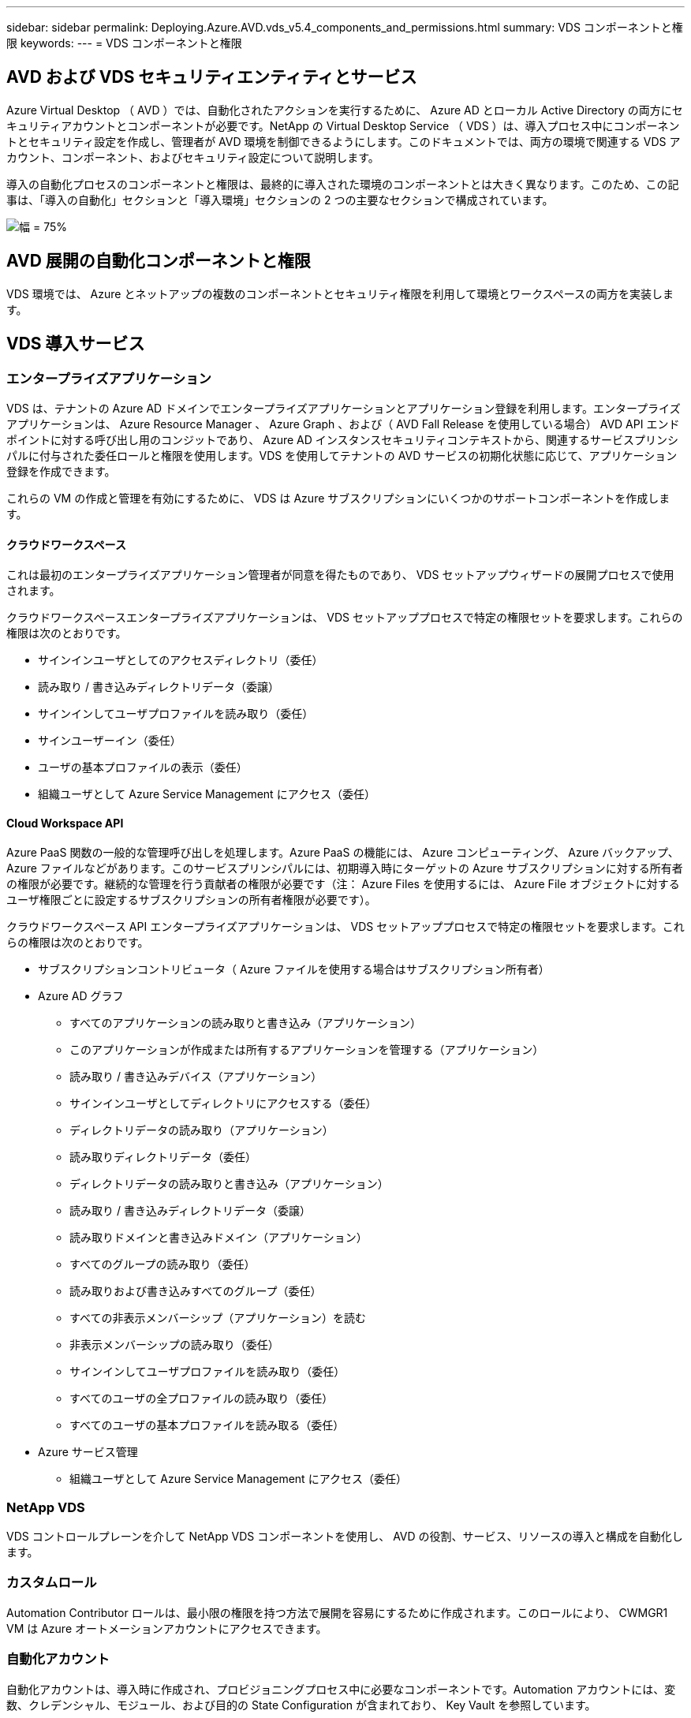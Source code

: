 ---
sidebar: sidebar 
permalink: Deploying.Azure.AVD.vds_v5.4_components_and_permissions.html 
summary: VDS コンポーネントと権限 
keywords:  
---
= VDS コンポーネントと権限




== AVD および VDS セキュリティエンティティとサービス

Azure Virtual Desktop （ AVD ）では、自動化されたアクションを実行するために、 Azure AD とローカル Active Directory の両方にセキュリティアカウントとコンポーネントが必要です。NetApp の Virtual Desktop Service （ VDS ）は、導入プロセス中にコンポーネントとセキュリティ設定を作成し、管理者が AVD 環境を制御できるようにします。このドキュメントでは、両方の環境で関連する VDS アカウント、コンポーネント、およびセキュリティ設定について説明します。

導入の自動化プロセスのコンポーネントと権限は、最終的に導入された環境のコンポーネントとは大きく異なります。このため、この記事は、「導入の自動化」セクションと「導入環境」セクションの 2 つの主要なセクションで構成されています。

image:Reference Architecture AVD v1.jpg["幅 = 75%"]



== AVD 展開の自動化コンポーネントと権限

VDS 環境では、 Azure とネットアップの複数のコンポーネントとセキュリティ権限を利用して環境とワークスペースの両方を実装します。



== VDS 導入サービス



=== エンタープライズアプリケーション

VDS は、テナントの Azure AD ドメインでエンタープライズアプリケーションとアプリケーション登録を利用します。エンタープライズアプリケーションは、 Azure Resource Manager 、 Azure Graph 、および（ AVD Fall Release を使用している場合） AVD API エンドポイントに対する呼び出し用のコンジットであり、 Azure AD インスタンスセキュリティコンテキストから、関連するサービスプリンシパルに付与された委任ロールと権限を使用します。VDS を使用してテナントの AVD サービスの初期化状態に応じて、アプリケーション登録を作成できます。

これらの VM の作成と管理を有効にするために、 VDS は Azure サブスクリプションにいくつかのサポートコンポーネントを作成します。



==== クラウドワークスペース

これは最初のエンタープライズアプリケーション管理者が同意を得たものであり、 VDS セットアップウィザードの展開プロセスで使用されます。

クラウドワークスペースエンタープライズアプリケーションは、 VDS セットアッププロセスで特定の権限セットを要求します。これらの権限は次のとおりです。

* サインインユーザとしてのアクセスディレクトリ（委任）
* 読み取り / 書き込みディレクトリデータ（委譲）
* サインインしてユーザプロファイルを読み取り（委任）
* サインユーザーイン（委任）
* ユーザの基本プロファイルの表示（委任）
* 組織ユーザとして Azure Service Management にアクセス（委任）




==== Cloud Workspace API

Azure PaaS 関数の一般的な管理呼び出しを処理します。Azure PaaS の機能には、 Azure コンピューティング、 Azure バックアップ、 Azure ファイルなどがあります。このサービスプリンシパルには、初期導入時にターゲットの Azure サブスクリプションに対する所有者の権限が必要です。継続的な管理を行う貢献者の権限が必要です（注： Azure Files を使用するには、 Azure File オブジェクトに対するユーザ権限ごとに設定するサブスクリプションの所有者権限が必要です）。

クラウドワークスペース API エンタープライズアプリケーションは、 VDS セットアッププロセスで特定の権限セットを要求します。これらの権限は次のとおりです。

* サブスクリプションコントリビュータ（ Azure ファイルを使用する場合はサブスクリプション所有者）
* Azure AD グラフ
+
** すべてのアプリケーションの読み取りと書き込み（アプリケーション）
** このアプリケーションが作成または所有するアプリケーションを管理する（アプリケーション）
** 読み取り / 書き込みデバイス（アプリケーション）
** サインインユーザとしてディレクトリにアクセスする（委任）
** ディレクトリデータの読み取り（アプリケーション）
** 読み取りディレクトリデータ（委任）
** ディレクトリデータの読み取りと書き込み（アプリケーション）
** 読み取り / 書き込みディレクトリデータ（委譲）
** 読み取りドメインと書き込みドメイン（アプリケーション）
** すべてのグループの読み取り（委任）
** 読み取りおよび書き込みすべてのグループ（委任）
** すべての非表示メンバーシップ（アプリケーション）を読む
** 非表示メンバーシップの読み取り（委任）
** サインインしてユーザプロファイルを読み取り（委任）
** すべてのユーザの全プロファイルの読み取り（委任）
** すべてのユーザの基本プロファイルを読み取る（委任）


* Azure サービス管理
+
** 組織ユーザとして Azure Service Management にアクセス（委任）






=== NetApp VDS

VDS コントロールプレーンを介して NetApp VDS コンポーネントを使用し、 AVD の役割、サービス、リソースの導入と構成を自動化します。



=== カスタムロール

Automation Contributor ロールは、最小限の権限を持つ方法で展開を容易にするために作成されます。このロールにより、 CWMGR1 VM は Azure オートメーションアカウントにアクセスできます。



=== 自動化アカウント

自動化アカウントは、導入時に作成され、プロビジョニングプロセス中に必要なコンポーネントです。Automation アカウントには、変数、クレデンシャル、モジュール、および目的の State Configuration が含まれており、 Key Vault を参照しています。



==== 目的の状態の設定

これは、 CWMGR1 の設定を作成するために使用される方法です。設定ファイルは VM にダウンロードされ、 VM 上の Local Configuration Manager を介して適用されます。構成要素には次のようなものがあります。

* Windows 機能をインストールしています
* ソフトウェアをインストールしています
* ソフトウェア設定の適用
* 適切な権限セットが適用されていることを確認します
* Let ’ s Encrypt 証明書を適用します
* DNS レコードが正しいことを確認しています
* CWMGR1 がドメインに参加していることを確認します




==== モジュール：

* ActiveDirectoryDsc: Active Directory の展開と設定に必要な状態設定リソース。これらのリソースを使用すると、新しいドメイン、子ドメイン、およびハイアベイラビリティドメインコントローラを設定し、クロスドメイン信頼を確立し、ユーザ、グループ、および OU を管理できます。
* AZ.Accounts ： Microsoft が提供したモジュールで、 Azure モジュールのクレデンシャルと共通の構成要素を管理します
* AZ.Automation ： Microsoft が Azure Automation コマンドレット用のモジュールを提供しました
* Az.Compute:A Microsoft が Azure Compute コマンドレットのモジュールを提供しました
* AZ.KeyVault ： Microsoft が提供する Azure Key Vault コマンドレット用のモジュール
* AZ.Resources ： Microsoft が提供している Azure Resource Manager コマンドレットのモジュール
* CChoco ： chocolatey を使用してパッケージをダウンロードおよびインストールするために必要な状態設定リソース
* cjaz ：ネットアップが開発したこのモジュールは、 Azure 自動化モジュールに自動化ツールを提供します
* cjAzACS ：ネットアップが開発したこのモジュールには、ユーザコンテキスト内から実行される環境自動化機能と PowerShell プロセスが含まれています。
* cjAzBuild ：ネットアップが開発したこのモジュールには、システムコンテキストから実行される、ビルドおよびメンテナンスの自動化と PowerShell プロセスが含まれています。
* cNtfsAccessControl: NTFS アクセス制御管理用に必要な状態構成リソース
* ComputerManagementDsc ：ドメインへの参加やタスクのスケジュール設定などのコンピュータ管理タスク、および仮想メモリ、イベントログ、タイムゾーン、電源設定などの項目の設定を可能にする目的の状態設定リソース。
* cUserRightsAssignment : ログオン権限や特権などのユーザー権限の管理を可能にする必要な状態構成リソース
* NetworkingDsc: ネットワークの必要な状態構成リソース
* xCertificate ： Windows Server での証明書の管理を簡素化する目的の状態設定リソース。
* xDnsServer: Windows Server DNS サーバーの構成と管理に必要な状態構成リソース
* xNetworking: ネットワーク関連の望ましい状態の構成リソース。
* link:https://github.com/PowerShell/xRemoteDesktopAdmin["xRemoteDesktopAdmin"]: このモジュールは、ローカルまたはリモートマシン上でリモートデスクトップ設定と Windows ファイアウォールを構成するために必要な状態構成リソースを含むリポジトリを使用します。
* xRemoteDesktopSessionHost: Remote Desktop Session Host (RDSH) インスタンスの作成と設定を有効にするための、目的の状態構成リソース (xRDSessionDeployment, xRDSessionCollectionConfiguration, xRDRemoteApp)
* xSmbShare ： SMB 共有の設定と管理に必要な状態の設定リソース
* xSystemSecurity: UAC および IE Esc を管理するための望ましい状態設定リソース



NOTE: Azure Virtual Desktop は、 Azure Virtual Desktop および Azure Virtual Desktop Client のエンタープライズアプリケーションおよびアプリケーション登録、 AVD テナント、 AVD ホストプール、 AVD アプリケーショングループ、 AVD 登録仮想マシンなどの Azure コンポーネントもインストールします。VDS 自動化コンポーネントはこれらのコンポーネントを管理しますが 'AVD はデフォルトの構成と属性セットを制御します詳細については 'AVD のマニュアルを参照してください



=== ハイブリッド AD コンポーネント

ネットアップのソリューションを導入すると、既存の AD を効率的に、またはパブリッククラウドで運用することができます。そのためには、既存の AD 環境にコンポーネントや権限を追加する必要があります。



==== Domain Controller の略

既存のドメインコントローラは、 AD Connect またはサイト間 VPN （または Azure ExpressRoute ）を介して AVD 環境に統合できます。



==== AD 接続

AVD PaaS サービスによるユーザ認証を成功させるために、 AD 接続を使用してドメインコントローラと Azure AD を同期できます。



==== セキュリティグループ

VDS では、 CW-Infrastructure という Active Directory セキュリティグループを使用して、ドメイン参加や GPO ポリシーの添付など、 Active Directory に依存するタスクを自動化するために必要な権限を含めます。



==== サービスアカウント

VDS では、 VDS Windows サービスと IIS アプリケーションサービスの ID として使用される CloudworkspaceSVC という Active Directory サービスアカウントが使用されます。このアカウントは非対話型（ RDP ログインを許可しない）であり、 CW インフラストラクチャアカウントの主要メンバーです



==== VPN または ExpressRoute

サイト間 VPN または Azure ExpressRoute を使用して、既存のドメインに Azure VM を直接参加させることができます。これは、プロジェクトの要件から指示があった場合に使用できるオプションの設定です。



==== ローカルの AD 権限の委譲

ネットアップは、ハイブリッド AD プロセスを合理化するオプションのツールを提供しています。ネットアップのオプションツールを使用する場合は、次のことを行う必要があります。

* Workstation OS ではなく、サーバ OS 上で実行します
* ドメインに参加しているサーバ、またはドメインコントローラで実行します
* PowerShell 5.0 以降を、ツールを実行しているサーバ（ドメインコントローラで実行していない場合）とドメインコントローラの両方に配置します
* ドメイン管理者権限を持つユーザーが実行するか、ローカル管理者権限を持つユーザーが実行し、ドメイン管理者資格情報（ RunAs で使用）を提供することができます。


手動で作成するか、ネットアップのツールで適用するかにかかわらず、必要な権限は次のとおりです。

* CW - インフラストラクチャグループ
+
** Cloud Workspace Infrastructure （ *CW-Infrastructure* ）セキュリティグループには、 Cloud Workspace OU レベルおよびすべての子孫オブジェクトに対するフルコントロールが付与されています
** <deployment code>.cloudworkspace.app DNS Zone – CW - インフラストラクチャグループ許可された CreateChild 、 DeleteChild 、 ListChildren 、 ReadProperty 、 DeleteTree 、 ExtendedRight 、 Delete 、 GenericWrite
** DNS サーバー– CW インフラストラクチャグループに ReadProperty 、 GenericExecute が付与されました
** 作成された VM のローカル管理者アクセス（ CWMGR1 、 AVD セッション VM ）（管理対象 AVD システムのグループポリシーによって実行）


* CW-MCWMGRAccess グループこのグループは、すべてのテンプレート、単一サーバ、新しいネイティブ Active Directory テンプレートで CWMGR1 にローカル管理権限を与えます。これらのテンプレートは、組み込みグループ Server Operators Remote Desktop Users 、および Network Configuration Operators を利用します。




== AVD 環境コンポーネントと権限

導入の自動化プロセスが完了したら、導入とワークスペースの継続的な使用と管理を行い、以下に定義する個別のコンポーネントと権限のセットが必要です。上記のコンポーネントや権限の多くは関連性がありますが、ここでは導入されたの構造を定義することに重点を置いています。

VDS の導入環境とワークスペースのコンポーネントは、いくつかの論理カテゴリに分類できます。

* エンドユーザクライアント
* VDS コントロールプレーンコンポーネント
* Microsoft Azure AVD-PaaS のコンポーネント
* VDS プラットフォームコンポーネント
* VDS ワークスペースコンポーネントを Azure テナントに表示
* ハイブリッド AD コンポーネント




=== エンドユーザクライアント

ユーザは、 AVD デスクトップやさまざまなエンドポイントタイプから接続できます。Microsoft では、 Windows 、 macOS 、 Android 、および iOS 向けのクライアントアプリケーションを公開しています。さらに、 Web クライアントからクライアントレスアクセスを実行できます。

AVD のエンドポイントクライアントを公開している Linux シンクライアントベンダーもいくつかあります。これらはに記載されています https://docs.microsoft.com/en-us/azure/virtual-desktop/linux-overview[]



=== VDS コントロールプレーンコンポーネント



==== VDS REST API

VDS は、完全にドキュメント化された REST API を基盤としているため、 Web アプリケーションで使用できるすべてのアクションを API でも使用できます。API のドキュメントは次のとおりです。 https://api.cloudworkspace.com/5.4/swagger/ui/index#[]



==== VDS Web アプリケーション

VDS 管理者は、 VDS Web アプリを使用して ADS アプリケーションを操作できます。この Web ポータルには次のアドレスがあります。 https://manage.cloudworkspace.com[]



==== コントロールプレーンデータベース

VDS のデータと設定は、ネットアップがホストし管理するコントロールプレーンの SQL データベースに格納されます。



==== VDS 通信



=== Azure テナントコンポーネント

VDS 導入の自動化では、 1 つの Azure リソースグループが作成され、 VM 、ネットワークサブネット、ネットワークセキュリティグループ、 Azure Files コンテナまたは Azure NetApp Files 容量プールなど、他の AVD コンポーネントが含まれます。注：デフォルトは 1 つのリソースグループですが 'VDS には必要に応じて追加のリソースグループにリソースを作成するツールがあります



==== Microsoft Azure AVD-PaaS のコンポーネント



===== AVD REST API

Microsoft AVD は API を使用して管理できます。VDS では、これらの API を広範囲に活用して AVD 環境を自動化および管理しています。ドキュメントは次の場所にあります。 https://docs.microsoft.com/en-us/rest/api/desktopvirtualization/[]



===== セッションブローカー

ブローカーは、ユーザーに許可されたリソースを判別し、ユーザーとゲートウェイとの接続をオーケストレーションします。



===== Azure 診断プログラム

Azure Diagnostics は、 AVD 環境をサポートするように特別に設計されています。



===== AVD Web クライアント

Microsoft は、ローカルにインストールされたクライアントを使用せずに、ユーザが AVD リソースに接続できる Web クライアントを提供しています。



===== セッションゲートウェイ

ローカルにインストールされた RD クライアントはゲートウェイに接続し、 AVD 環境に安全に通信します。



==== VDS プラットフォームコンポーネント



===== CWMGR1

CMWGR1 は、各導入の VDS 制御 VM です。デフォルトでは、ターゲット Azure サブスクリプションに Windows Server 2019 VM として作成されます。CWMGR1 にインストールされた VDS およびサードパーティコンポーネントのリストについては、「ローカル展開」セクションを参照してください。

AVD では、 AVD VM が Active Directory ドメインに参加している必要があります。このプロセスを容易にし、 VDS 環境を管理するための自動化ツールを提供するために、上記の CWMGR1 VM に複数のコンポーネントがインストールされ、 AD インスタンスに複数のコンポーネントが追加されます。コンポーネントは次のとおりです。

* * Windows サービス *- VDS では、 Windows サービスを使用して、導入環境から自動化と管理のアクションを実行します。
+
** *CW オートメーションサービス * は、各 AVD 環境で CWMGR1 に展開されている Windows サービスで、環境内のユーザー向けの自動化タスクの多くを実行します。このサービスは、 * CloudWorkspaceSVC * AD アカウントで実行されます。
** *CW VM Automation Service* は、仮想マシンの管理機能を実行する各 AVD 展開において CWMGR1 に展開される Windows サービスです。このサービスは、 * CloudWorkspaceSVC * AD アカウントで実行されます。
** *CW Agent Service* は、 CWMGR1 を含む VDS 管理下の各仮想マシンに展開される Windows サービスです。このサービスは、仮想マシンの * LocalSystem* コンテキストで実行されます。
** *CWManagerX API* は、各 AVD 展開の CWMGR1 にインストールされている IIS アプリケーションプールベースのリスナーです。これは、グローバルコントロールプレーンからのインバウンド要求を処理し、 * CloudWorkspaceSVC * AD アカウントで実行されます。


* * SQL Server 2017 Express * – VDS は、 CWMGR1 VM 上に SQL Server Express インスタンスを作成し、自動化コンポーネントによって生成されたメタデータを管理します。
* * インターネットインフォメーションサービス（ IIS ） * – CWMGR1 で IIS が有効になっており、 CWManagerX および CWApps IIS アプリケーションをホストします（ RDS RemoteApp 機能が有効になっている場合のみ）。VDS を使用するには、 IIS バージョン 7.5 以降が必要です。
* * HTML5 ポータル（オプション） * – VDS は、 Spark Gateway サービスをインストールして、導入環境内の VM と VDS Web アプリケーションから HTML5 経由でアクセスできるようにします。これは Java ベースのアプリケーションであり、このアクセス方法が不要な場合は無効にして削除できます。
* * RD ゲートウェイ（オプション） * – VDS を使用すると、 CWMGR1 の RD ゲートウェイロールで RDS コレクションベースのリソースプールへの RDP アクセスを提供できます。このロールは、 AVD リバースコネクトアクセスのみが必要な場合は、無効化 / アンインストールできます。
* * RD Web （オプション） * – VDS を使用すると、 RD Web ロールが有効になり、 CWApps IIS Web アプリケーションが作成されます。AVD アクセスのみが必要な場合は、このロールを無効にできます。
* *DC 構成 * –導入と VDS サイト固有の構成と高度な構成タスクを実行するために使用する Windows アプリケーション。
* * テスト VDC ツール * - トラブルシューティングのために API または Web アプリケーションのタスクを変更する必要があるまれなケースで、仮想マシンおよびクライアントレベルの設定変更の直接タスク実行をサポートする Windows アプリケーション。
* * ワイルドカード証明書を暗号化する（オプション） * – VDS によって作成および管理されます。 TLS 経由の HTTPS トラフィックを必要とするすべての VM は、毎晩証明書で更新されます。更新も自動化されたタスクによって処理されます（証明書は 90 日なので、更新はすぐ前から開始されます）。お客様は、必要に応じて独自のワイルドカード証明書を提供できます。VDS では、自動化タスクをサポートするために複数の Active Directory コンポーネントも必要になります。設計上の目的は、最小限の数の AD コンポーネントと権限の追加を利用しながら、環境をサポートして管理を自動化することです。次のコンポーネントが含まれます。
* * クラウドワークスペース組織単位（ OU ） * –この組織単位は、必要な子コンポーネントのプライマリ AD コンテナとして機能します。CW インフラストラクチャおよびクライアント DHP アクセスグループの権限は、このレベルとその子コンポーネントで設定されます。この OU で作成されるサブ OU については、付録 A を参照してください。
* * Cloud Workspace Infrastructure Group （ CW-Infrastructure ） * は、必要な委任された権限を VDS サービスアカウントに割り当てるためにローカル AD で作成されたセキュリティグループです（ * CloudWorkspaceSVC * ）。
* * クライアント DHP アクセスグループ (ClientDHPAccess)* はローカル AD で作成されるセキュリティグループで、企業の共有データ、ユーザーホームデータ、およびプロファイルデータが存在する場所を VDS が管理できるようにします。
* * CloudWorkspaceSVC * サービスアカウント（ Cloud Workspace Infrastructure Group のメンバー）
* * 配置コード > .cloudworkspace.app domain * （このドメインは、セッションホスト VM 用に自動作成された DNS 名を管理します）用の DNS ゾーン– Deploy の構成で作成されます。
* * ネットアップ固有の GPO * は、クラウドワークスペースの組織単位のさまざまな子 OU にリンクされています。次の GPO があります。
+
** * Cloud Workspace GPO （ Cloud Workspace OU にリンク） * – CW インフラストラクチャグループのメンバーのアクセスプロトコルと方法を定義します。また、 AVD セッションホスト上のローカル Administrators グループにもグループを追加します。
** * クラウドワークスペースファイアウォール GPO * （専用の顧客サーバー、リモートデスクトップ、およびステージング OU にリンク） - プラットフォームサーバーからセッションホストへの接続を確実に分離するポリシーを作成します。
** * Cloud Workspace RDS * （専用顧客サーバー、リモートデスクトップ、およびステージング OU ） - セッション品質、信頼性、切断タイムアウト制限に関するポリシーセットの制限。RDS セッションでは、 TS ライセンスサーバの値が定義される。
** * Cloud Workspace Companies * （デフォルトではリンクされていません）–オプションの GPO を使用して、管理ツールやエリアへのアクセスを禁止し、ユーザーセッション / ワークスペースを「ロックダウン」します。リンク / 有効にして、アクティビティの制限付きワークスペースを提供できます。





NOTE: デフォルトのグループポリシー設定は、要求に応じて指定できます。



==== VDS ワークスペースコンポーネント



===== データレイヤ



====== Azure NetApp Files の特長

VDS 設定でデータ層オプションとして Azure NetApp Files を選択した場合は、 Azure NetApp Files 容量プールと関連付けられたボリュームが作成されます。ボリュームは ' ユーザー・プロファイル（ FSLogix コンテナ経由） ' ユーザー個人用フォルダ ' および企業データ共有フォルダの共有ファイル・ストレージをホストします



====== Azure Files の特長

CWS セットアップで [ データレイヤ ] オプションとして Azure ファイルを選択した場合は、 Azure ファイル共有とそれに関連付けられた Azure ストレージアカウントが作成されます。Azure File Share は、（ FSLogix コンテナを介して）ユーザプロファイルの共有ファイルストレージ、ユーザの個人フォルダ、および企業のデータ共有フォルダをホストします。



====== 管理対象ディスクがあるファイルサーバ

VDS セットアップでデータ層オプションとしてファイルサーバーを選択した場合は、管理対象ディスクを使用して Windows Server VM が作成されます。ファイルサーバーは、 FSLogix コンテナを介してユーザープロファイルの共有ファイルストレージ、ユーザー個人フォルダ、および企業データ共有フォルダをホストします。



===== Azure ネットワーク



====== Azure Virtual Network の略

VDS では、 Azure Virtual Network とサポートサブネットが作成されます。VDS では、 CWMGR1 、 AVD ホストマシン、および Azure ドメインコントローラ用に個別のサブネットが必要です。また、サブネット間にピアリングが必要です。通常、 AD コントローラサブネットはすでに存在するため、導入した VDS サブネットを既存のサブネットとピアリングする必要があります。



====== ネットワークセキュリティグループ

CWMGR1 VM へのアクセスを制御するネットワークセキュリティグループが作成されます。

* テナント：セッションホストおよびデータ VM で使用する IP アドレスが含まれます
* サービス： PaaS サービスで使用する IP アドレス（ Azure NetApp Files など）が含まれる
* プラットフォーム： NetApp プラットフォーム VM （ CWMGR1 およびゲートウェイサーバ）として使用する IP アドレスが含まれています。
* ディレクトリ： Active Directory VM として使用する IP アドレスが格納されます




===== Azure AD

VDS の自動化とオーケストレーションでは、ターゲットの Active Directory インスタンスに仮想マシンを導入してから、指定のホストプールにマシンを追加します。AVD 仮想マシンは、 AD 構造（組織単位、グループポリシー、ローカルコンピュータ管理者権限など）と AVD 構造（ホストプール、ワークスペースアプリケーショングループメンバーシップ）の両方によってコンピュータレベルで管理され、 Azure AD エンティティと権限によって管理されます。VDS では、 AVD アクション用の VDS Enterprise アプリケーション /Azure サービスプリンシパルと、ローカル AD およびローカルコンピュータアクション用のローカル AD サービスアカウント（ CloudWorkspaceSVC ）を使用して、この「デュアルコントロール」環境を処理します。

AVD 仮想マシンを作成して AVD ホストプールに追加するための具体的な手順は、次のとおりです。

* Azure テンプレートから、 AVD に関連付けられた Azure サブスクリプションに表示される仮想マシンを作成する（ Azure サービスプリンシパル権限を使用）
* VDS 導入時に指定した Azure VNet を使用して新しい仮想マシンの DNS アドレスを確認 / 設定します（ローカル AD 権限が必要です（上記の CW インフラストラクチャに委任されたものすべて）。標準 VDS 命名スキーム * _ ｛ companycode ｝ TS ｛ sequenceNumber ｝ _ * を使用して仮想マシン名を設定します。例： XYZTS3（ローカル AD 権限が必要（オンプレミスで作成した OU 構造に配置）（リモートデスクトップ / 企業コード / 共有）（上記と同じ権限 / グループ概要）
* 指定された Active Directory の組織単位（ AD ）に仮想マシンを配置（上記の手動プロセスで指定された OU 構造への委任された権限が必要）
* 新しいマシン名 /IP アドレスで内部 AD DNS ディレクトリを更新（ローカル AD 権限が必要）
* 新しい仮想マシンをローカル AD ドメインに追加（ローカル AD 権限が必要）
* VDS ローカルデータベースを新しいサーバー情報で更新する ( 追加の権限は不要 )
* 指定された AVD ホストプールに VM を参加させる (AVD サービスプリンシパルの権限が必要 )
* chocolatey コンポーネントを新しい仮想マシンにインストールします（ * CloudWorkspaceSVC * アカウントにはローカルコンピュータ管理者権限が必要です）。
* AVD インスタンスの FSLogix コンポーネントをインストールします（ローカル AD の AVD OU に対するローカルコンピュータ管理権限が必要です）
* AD Windows ファイアウォール GPO を更新して、新しい VM へのトラフィックを許可します（ AVD OU とそれに関連付けられた仮想マシンに関連付けられたポリシーに対して AD GPO の作成 / 変更が必要です）。ローカル AD の AVD OU で AD GPO ポリシーの作成 / 変更が必要です。VDS で VM を管理しない場合は、インストール後にオフにすることができます。）
* 新しい仮想マシンに「 Allow New Connections 」フラグを設定します（ Azure Service Principal 権限が必要です）。




====== VM の Azure AD への参加

Azure テナント内の仮想マシンはドメインに参加する必要がありますが、 VM を Azure AD に直接参加させることはできません。このため 'VDS では VDS プラットフォームにドメインコントローラの役割が導入され 'AD Connect を使用してその DC を Azure AD と同期します別の設定オプションとして、 Azure AD ドメインサービス（ AADDS ）の使用、 AD Connect を使用したハイブリッド DC （オンプレミスまたはその他の場所）への同期、サイト間 VPN または Azure ExpressRoute を使用した VM のハイブリッド DC への直接参加があります。



===== AVD ホストプール

ホストプールは、 Azure Virtual Desktop 環境内の 1 つ以上の同一の仮想マシン（ VM ）の集まりです。各ホストプールには、ユーザが物理デスクトップと同じように操作できるアプリケーショングループを含めることができます。



====== セッションホスト

任意のホストプール内で、同一の仮想マシンが 1 つ以上存在します。このホストプールに接続するこれらのユーザセッションは、 AVD ロードバランササービスによってロードバランシングされます。



====== アプリケーショングループ

デフォルトでは、展開時に _Desktop Users_app グループが作成されます。このアプリグループ内のすべてのユーザーには、 Windows デスクトップのフルエクスペリエンスが提供されます。また、アプリグループを作成して、ストリーミングアプリサービスを提供することもできます。



===== ログ分析ワークスペース

ログ分析ワークスペースは、展開プロセスと DSC プロセスおよび他のサービスからログを保存するために作成されます。これは導入後に削除できますが、他の機能が有効になるため、この操作は推奨されません。ログはデフォルトで 30 日間保持されるため、保持の料金は発生しません。



===== 可用性セット

可用性セットは、障害ドメイン間で共有 VM （ AVD ホストプール、 RDS リソースプール）を分離できるように、導入プロセスの一環として設定されます。必要に応じて導入後に削除することもできますが、共有 VM のフォールトトレランスを強化するオプションは無効にします。



===== Azure の SnapVault

リカバリサービスボールトは、導入時に VDS 自動化によって作成されます。Azure Backup は、導入プロセス中に CWMGR1 に適用されるため、現在はこの機能がデフォルトでアクティブになっています。この処理は、非アクティブ化して必要に応じて削除することができますが、環境で Azure Backup が有効になっている場合は再作成されます。



===== Azure キーバックアップ

Azure Key Vault は導入プロセス中に作成され、導入時に Azure Automation アカウントで使用される証明書、 API キー、およびクレデンシャルを格納するために使用されます。



== 付録 A –クラウドワークスペースのデフォルトの組織単位構造

* クラウドワークスペース
+
** クラウドワークスペース企業
** クラウドワークスペースサーバ
+
*** 専用の顧客サーバー
*** インフラ




* CWMGR サーバ
* ゲートウェイサーバ
* FTP サーバ
* テンプレート VM
+
** リモートデスクトップ
** ステージング
+
*** Cloud Workspace サービスアカウント


** クライアントサービスアカウント
** インフラストラクチャサービスアカウント
+
*** Cloud Workspace Tech ユーザ


** グループ
** 技術 3 技術者



